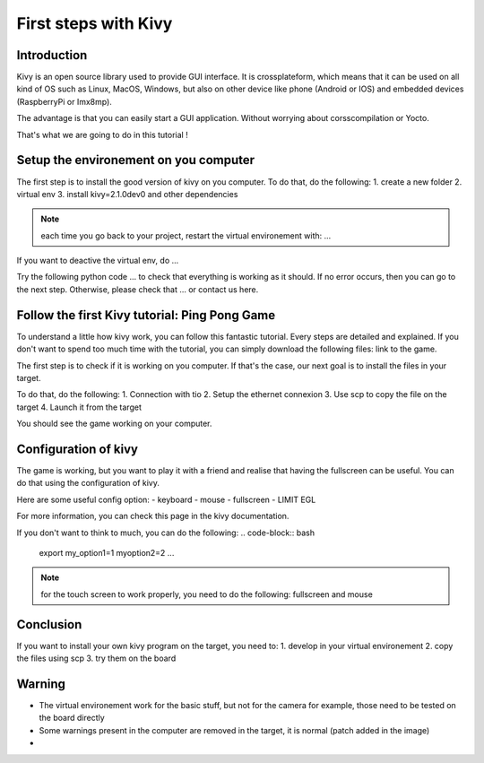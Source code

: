 First steps with Kivy
=====================

Introduction
------------

Kivy is an open source library used to provide GUI interface. 
It is crossplateform, which means that it can be used on all kind of OS such as Linux, MacOS, Windows, but also on other device like phone (Android or IOS) and embedded devices (RaspberryPi or Imx8mp).

The advantage is that you can easily start a GUI application. Without worrying about corsscompilation or Yocto. 

That's what we are going to do in this tutorial !

Setup the environement on you computer
--------------------------------------

The first step is to install the good version of kivy on you computer. To do that, do the following:
1. create a new folder 
2. virtual env 
3. install kivy=2.1.0dev0 and other dependencies 

.. note:: each time you go back to your project, restart the virtual environement with: ...

If you want to deactive the virtual env, do ...

Try the following python code ... to check that everything is working as it should. If no error occurs, then you can go to the next step. 
Otherwise, please check that ... or contact us here. 

Follow the first Kivy tutorial: Ping Pong Game
-----------------------------------------------

To understand a little how kivy work, you can follow this fantastic tutorial. Every steps are detailed and explained. 
If you don't want to spend too much time with the tutorial, you can simply download the following files: link to the game. 

The first step is to check if it is working on you computer. If that's the case, our next goal is to install the files in your target. 

To do that, do the following:
1. Connection with tio
2. Setup the ethernet connexion 
3. Use scp to copy the file on the target
4. Launch it from the target 

You should see the game working on your computer. 

Configuration of kivy
----------------------

The game is working, but you want to play it with a friend and realise that having the fullscreen can be useful.
You can do that using the configuration of kivy. 

Here are some useful config option:
- keyboard 
- mouse
- fullscreen 
- LIMIT EGL

For more information, you can check this page in the kivy documentation. 

If you don't want to think to much, you can do the following:
.. code-block:: bash
    export my_option1=1 myoption2=2 ...

.. note:: for the touch screen to work properly, you need to do the following: fullscreen and mouse 

Conclusion
-----------

If you want to install your own kivy program on the target, you need to:
1. develop in your virtual environement
2. copy the files using scp 
3. try them on the board

Warning
--------

- The virtual environement work for the basic stuff, but not for the camera for example, those need to be tested on the board directly 
- Some warnings present in the computer are removed in the target, it is normal (patch added in the image)
- 